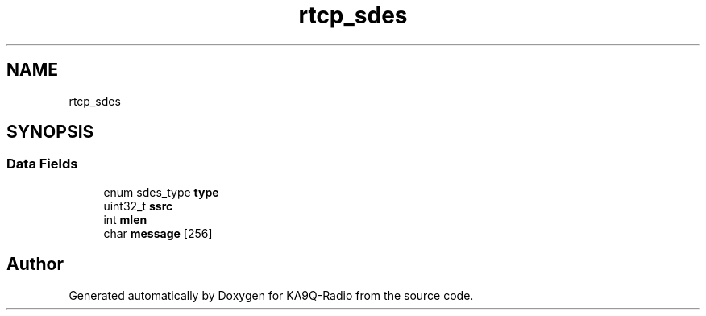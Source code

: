 .TH "rtcp_sdes" 3 "KA9Q-Radio" \" -*- nroff -*-
.ad l
.nh
.SH NAME
rtcp_sdes
.SH SYNOPSIS
.br
.PP
.SS "Data Fields"

.in +1c
.ti -1c
.RI "enum sdes_type \fBtype\fP"
.br
.ti -1c
.RI "uint32_t \fBssrc\fP"
.br
.ti -1c
.RI "int \fBmlen\fP"
.br
.ti -1c
.RI "char \fBmessage\fP [256]"
.br
.in -1c

.SH "Author"
.PP 
Generated automatically by Doxygen for KA9Q-Radio from the source code\&.
